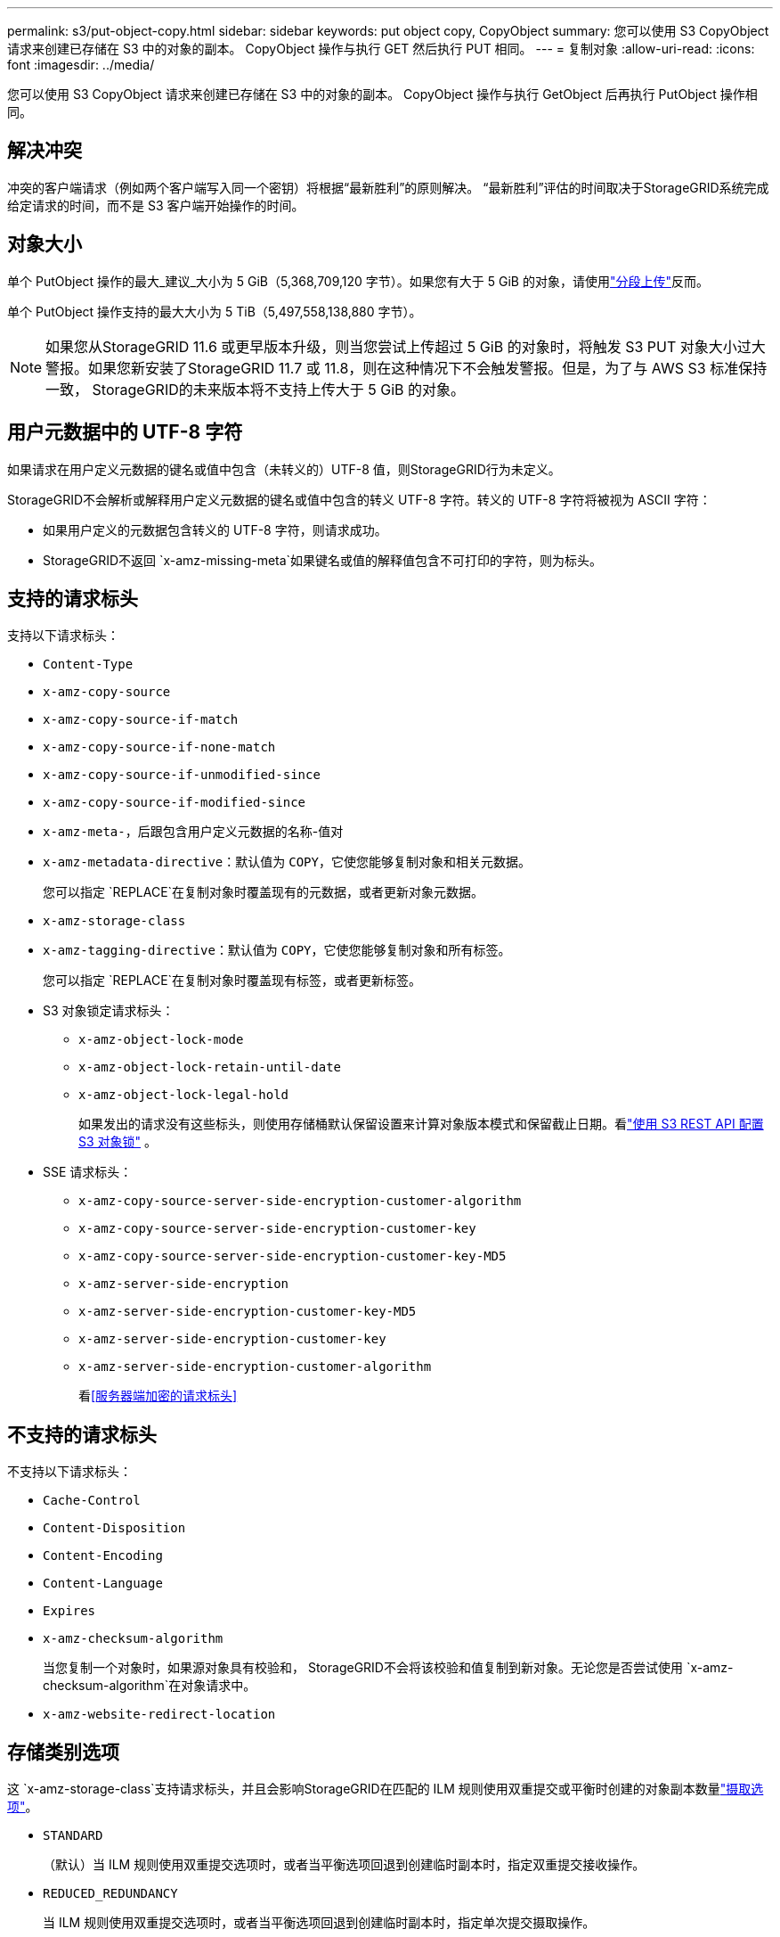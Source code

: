 ---
permalink: s3/put-object-copy.html 
sidebar: sidebar 
keywords: put object copy, CopyObject 
summary: 您可以使用 S3 CopyObject 请求来创建已存储在 S3 中的对象的副本。  CopyObject 操作与执行 GET 然后执行 PUT 相同。 
---
= 复制对象
:allow-uri-read: 
:icons: font
:imagesdir: ../media/


[role="lead"]
您可以使用 S3 CopyObject 请求来创建已存储在 S3 中的对象的副本。  CopyObject 操作与执行 GetObject 后再执行 PutObject 操作相同。



== 解决冲突

冲突的客户端请求（例如两个客户端写入同一个密钥）将根据“最新胜利”的原则解决。  “最新胜利”评估的时间取决于StorageGRID系统完成给定请求的时间，而不是 S3 客户端开始操作的时间。



== 对象大小

单个 PutObject 操作的最大_建议_大小为 5 GiB（5,368,709,120 字节）。如果您有大于 5 GiB 的对象，请使用link:operations-for-multipart-uploads.html["分段上传"]反而。

单个 PutObject 操作支持的最大大小为 5 TiB（5,497,558,138,880 字节）。


NOTE: 如果您从StorageGRID 11.6 或更早版本升级，则当您尝试上传超过 5 GiB 的对象时，将触发 S3 PUT 对象大小过大警报。如果您新安装了StorageGRID 11.7 或 11.8，则在这种情况下不会触发警报。但是，为了与 AWS S3 标准保持一致， StorageGRID的未来版本将不支持上传大于 5 GiB 的对象。



== 用户元数据中的 UTF-8 字符

如果请求在用户定义元数据的键名或值中包含（未转义的）UTF-8 值，则StorageGRID行为未定义。

StorageGRID不会解析或解释用户定义元数据的键名或值中包含的转义 UTF-8 字符。转义的 UTF-8 字符将被视为 ASCII 字符：

* 如果用户定义的元数据包含转义的 UTF-8 字符，则请求成功。
* StorageGRID不返回 `x-amz-missing-meta`如果键名或值的解释值包含不可打印的字符，则为标头。




== 支持的请求标头

支持以下请求标头：

* `Content-Type`
* `x-amz-copy-source`
* `x-amz-copy-source-if-match`
* `x-amz-copy-source-if-none-match`
* `x-amz-copy-source-if-unmodified-since`
* `x-amz-copy-source-if-modified-since`
* `x-amz-meta-`，后跟包含用户定义元数据的名称-值对
* `x-amz-metadata-directive`：默认值为 `COPY`，它使您能够复制对象和相关元数据。
+
您可以指定 `REPLACE`在复制对象时覆盖现有的元数据，或者更新对象元数据。

* `x-amz-storage-class`
* `x-amz-tagging-directive`：默认值为 `COPY`，它使您能够复制对象和所有标签。
+
您可以指定 `REPLACE`在复制对象时覆盖现有标签，或者更新标签。

* S3 对象锁定请求标头：
+
** `x-amz-object-lock-mode`
** `x-amz-object-lock-retain-until-date`
** `x-amz-object-lock-legal-hold`
+
如果发出的请求没有这些标头，则使用存储桶默认保留设置来计算对象版本模式和保留截止日期。看link:use-s3-api-for-s3-object-lock.html["使用 S3 REST API 配置 S3 对象锁"] 。



* SSE 请求标头：
+
** `x-amz-copy-source​-server-side​-encryption​-customer-algorithm`
** `x-amz-copy-source​-server-side-encryption-customer-key`
** `x-amz-copy-source​-server-side-encryption-customer-key-MD5`
** `x-amz-server-side-encryption`
** `x-amz-server-side-encryption-customer-key-MD5`
** `x-amz-server-side-encryption-customer-key`
** `x-amz-server-side-encryption-customer-algorithm`
+
看<<服务器端加密的请求标头>>







== 不支持的请求标头

不支持以下请求标头：

* `Cache-Control`
* `Content-Disposition`
* `Content-Encoding`
* `Content-Language`
* `Expires`
* `x-amz-checksum-algorithm`
+
当您复制一个对象时，如果源对象具有校验和， StorageGRID不会将该校验和值复制到新对象。无论您是否尝试使用 `x-amz-checksum-algorithm`在对象请求中。

* `x-amz-website-redirect-location`




== 存储类别选项

这 `x-amz-storage-class`支持请求标头，并且会影响StorageGRID在匹配的 ILM 规则使用双重提交或平衡时创建的对象副本数量link:../ilm/data-protection-options-for-ingest.html["摄取选项"]。

* `STANDARD`
+
（默认）当 ILM 规则使用双重提交选项时，或者当平衡选项回退到创建临时副本时，指定双重提交接收操作。

* `REDUCED_REDUNDANCY`
+
当 ILM 规则使用双重提交选项时，或者当平衡选项回退到创建临时副本时，指定单次提交摄取操作。

+

NOTE: 如果您将对象提取到启用了 S3 对象锁定的存储桶中，则 `REDUCED_REDUNDANCY`选项被忽略。如果您将对象提取到旧版兼容存储桶中， `REDUCED_REDUNDANCY`选项返回错误。  StorageGRID将始终执行双重提交摄取以确保满足合规性要求。





== 在 CopyObject 中使用 x-amz-copy-source

如果源存储桶和密钥在 `x-amz-copy-source`标头与目标存储桶和键不同，源对象数据的副本将写入目标。

如果源和目标匹配，并且 `x-amz-metadata-directive`标题指定为 `REPLACE`，对象的元数据将使用请求中提供的元数据值进行更新。在这种情况下， StorageGRID不会重新摄取该对象。这有两个重要后果：

* 您不能使用 CopyObject 来加密现有对象，或者更改现有对象的加密。如果你提供 `x-amz-server-side-encryption`标题或 `x-amz-server-side-encryption-customer-algorithm`标头， StorageGRID拒绝请求并返回 `XNotImplemented`。
* 不使用匹配的 ILM 规则中指定的 Ingest Behavior 选项。当 ILM 由正常后台 ILM 进程重新评估时，将对由更新触发的对象位置进行任何更改。
+
这意味着，如果 ILM 规则对摄取行为使用严格选项，则当无法进行所需的对象放置时（例如，因为新需要的位置不可用），不会采取任何措施。更新后的对象将保留其当前位置，直到可以实现所需的位置。





== 服务器端加密的请求标头

如果你link:using-server-side-encryption.html["使用服务器端加密"]，您提供的请求标头取决于源对象是否加密以及您是否计划加密目标对象。

* 如果源对象使用客户提供的密钥（SSE-C）加密，则必须在 CopyObject 请求中包含以下三个标头，以便可以解密然后复制对象：
+
** `x-amz-copy-source​-server-side​-encryption​-customer-algorithm`： 指定 `AES256`。
** `x-amz-copy-source​-server-side-encryption-customer-key`：指定您在创建源对象时提供的加密密钥。
** `x-amz-copy-source​-server-side-encryption-customer-key-MD5`：指定您在创建源对象时提供的 MD5 摘要。


* 如果要使用您提供和管理的唯一密钥加密目标对象（副本），请包含以下三个标头：
+
** `x-amz-server-side-encryption-customer-algorithm`： 指定 `AES256`。
** `x-amz-server-side-encryption-customer-key`：为目标对象指定新的加密密钥。
** `x-amz-server-side-encryption-customer-key-MD5`：指定新加密密钥的 MD5 摘要。


+

CAUTION: 您提供的加密密钥永远不会被存储。如果丢失了加密密钥，您就会丢失相应的对象。在使用客户提供的密钥保护对象数据之前，请查看以下注意事项link:using-server-side-encryption.html["使用服务器端加密"]。

* 如果要使用StorageGRID (SSE) 管理的唯一密钥加密目标对象（副本），请在 CopyObject 请求中包含此标头：
+
** `x-amz-server-side-encryption`
+

NOTE: 这 `server-side-encryption`对象的值无法更新。相反，用新的 `server-side-encryption`价值使用 `x-amz-metadata-directive`： `REPLACE` 。







== 版本控制

如果源存储桶已版本化，则可以使用 `x-amz-copy-source`标头来复制对象的最新版本。要复制对象的特定版本，必须使用 `versionId`子资源。如果目标存储桶有版本控制，则生成的版本将返回 `x-amz-version-id`响应头。如果目标存储桶的版本控制已暂停，则 `x-amz-version-id`返回“null”值。
